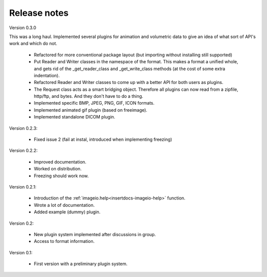 Release notes
-------------

Version 0.3.0

This was a long haul. Implemented several plugins for animation and
volumetric data to give an idea of what sort of API's work and which 
do not. 
    
    * Refactored for more conventional package layout 
      (but importing without installing still supported)
    * Put Reader and Writer classes in the namespace of the format. This
      makes a format a unified whole, and gets rid of the
      _get_reader_class and _get_write_class methods (at the cost of
      some extra indentation).
    * Refactored Reader and Writer classes to come up with a better API
      for both users as plugins.
    * The Request class acts as a smart bridging object. Therefore all
      plugins can now read from a zipfile, http/ftp, and bytes. And they
      don't have to do a thing.
    * Implemented specific BMP, JPEG, PNG, GIF, ICON formats.
    * Implemented animated gif plugin (based on freeimage).
    * Implemented standalone DICOM plugin.

Version 0.2.3:
    
    * Fixed issue 2 (fail at instal, introduced when implementing freezing)

Version 0.2.2:
    
    * Improved documentation.
    * Worked on distribution.
    * Freezing should work now.

Version 0.2.1:

    * Introduction of the :ref:`imageio.help<insertdocs-imageio-help>` function.
    * Wrote a lot of documentation.
    * Added example (dummy) plugin.
    
Version 0.2:
    
    * New plugin system implemented after discussions in group.
    * Access to format information.

Version 0.1:

    * First version with a preliminary plugin system.
